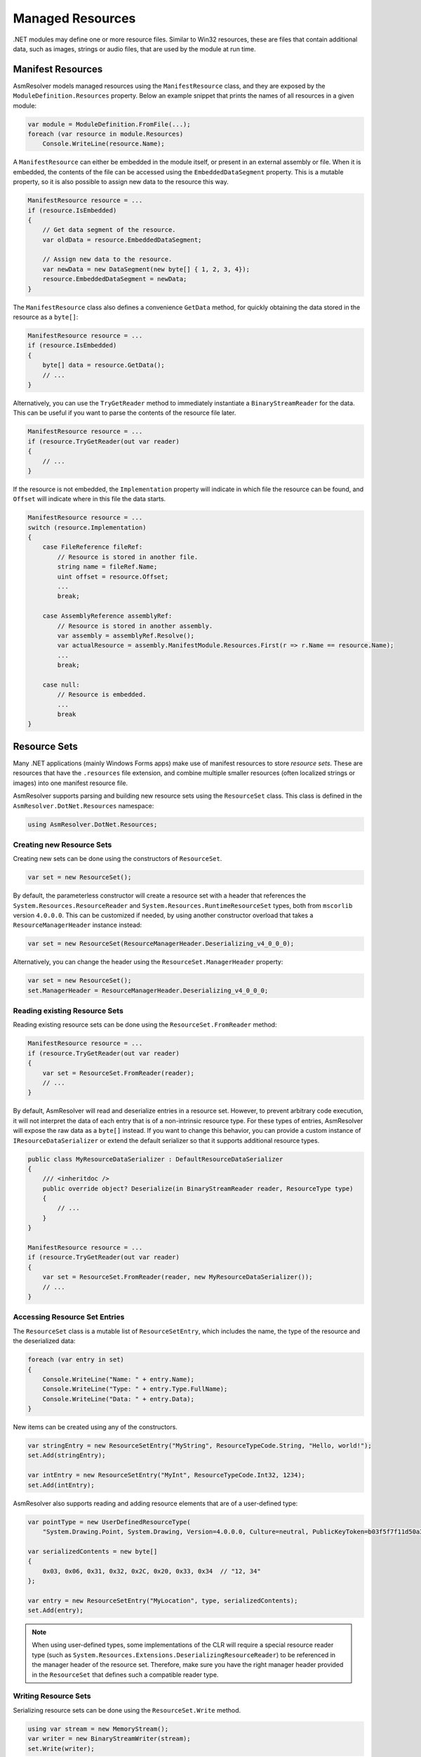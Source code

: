 Managed Resources
=================

.NET modules may define one or more resource files. Similar to Win32 resources, these are files that contain additional data, such as images, strings or audio files, that are used by the module at run time.

Manifest Resources
------------------

AsmResolver models managed resources using the ``ManifestResource`` class, and they are exposed by the ``ModuleDefinition.Resources`` property. Below an example snippet that prints the names of all resources in a given module:

.. code-block:: csharp

    var module = ModuleDefinition.FromFile(...);
    foreach (var resource in module.Resources)
        Console.WriteLine(resource.Name);


A ``ManifestResource`` can either be embedded in the module itself, or present in an external assembly or file. When it is embedded, the contents of the file can be accessed using the ``EmbeddedDataSegment`` property. This is a mutable property, so it is also possible to assign new data to the resource this way.

.. code-block:: csharp

    ManifestResource resource = ...
    if (resource.IsEmbedded)
    {
        // Get data segment of the resource.
        var oldData = resource.EmbeddedDataSegment;
        
        // Assign new data to the resource.
        var newData = new DataSegment(new byte[] { 1, 2, 3, 4});
        resource.EmbeddedDataSegment = newData;
    }


The ``ManifestResource`` class also defines a convenience ``GetData`` method, for quickly obtaining the data stored in the resource as a ``byte[]``:

.. code-block:: csharp

    ManifestResource resource = ...
    if (resource.IsEmbedded)
    {
        byte[] data = resource.GetData();
        // ...
    }


Alternatively, you can use the ``TryGetReader`` method to immediately instantiate a ``BinaryStreamReader`` for the data. This can be useful if you want to parse the contents of the resource file later.

.. code-block:: csharp

    ManifestResource resource = ...
    if (resource.TryGetReader(out var reader)
    {
        // ...
    }


If the resource is not embedded, the ``Implementation`` property will indicate in which file the resource can be found, and ``Offset`` will indicate where in this file the data starts.

.. code-block:: csharp

    ManifestResource resource = ...
    switch (resource.Implementation)
    {
        case FileReference fileRef:
            // Resource is stored in another file.
            string name = fileRef.Name;
            uint offset = resource.Offset;
            ...
            break;
        
        case AssemblyReference assemblyRef:
            // Resource is stored in another assembly.
            var assembly = assemblyRef.Resolve();
            var actualResource = assembly.ManifestModule.Resources.First(r => r.Name == resource.Name);
            ...
            break;

        case null:
            // Resource is embedded.
            ...
            break
    }


Resource Sets
-------------

Many .NET applications (mainly Windows Forms apps) make use of manifest resources to store *resource sets*. These are resources that have the  ``.resources`` file extension, and combine multiple smaller resources (often localized strings or images) into one manifest resource file.

AsmResolver supports parsing and building new resource sets using the ``ResourceSet`` class. This class is defined in the ``AsmResolver.DotNet.Resources`` namespace:

.. code-block:: csharp

    using AsmResolver.DotNet.Resources;


Creating new Resource Sets
~~~~~~~~~~~~~~~~~~~~~~~~~~

Creating new sets can be done using the constructors of ``ResourceSet``. 

.. code-block:: csharp
    
    var set = new ResourceSet();


By default, the parameterless constructor will create a resource set with a header that references the ``System.Resources.ResourceReader`` and ``System.Resources.RuntimeResourceSet`` types, both from ``mscorlib`` version ``4.0.0.0``. This can be customized if needed, by using another constructor overload that takes a ``ResourceManagerHeader`` instance instead:

.. code-block:: csharp
    
    var set = new ResourceSet(ResourceManagerHeader.Deserializing_v4_0_0_0);


Alternatively, you can change the header using the ``ResourceSet.ManagerHeader`` property:

.. code-block:: csharp
    
    var set = new ResourceSet();
    set.ManagerHeader = ResourceManagerHeader.Deserializing_v4_0_0_0;


Reading existing Resource Sets
~~~~~~~~~~~~~~~~~~~~~~~~~~~~~~

Reading existing resource sets can be done using the ``ResourceSet.FromReader`` method:

.. code-block:: csharp

    ManifestResource resource = ...
    if (resource.TryGetReader(out var reader)
    {
        var set = ResourceSet.FromReader(reader);
        // ...
    }
    

By default, AsmResolver will read and deserialize entries in a resource set. However, to prevent arbitrary code execution, it will not interpret the data of each entry that is of a non-intrinsic resource type. For these types of entries, AsmResolver will expose the raw data as a ``byte[]`` instead. If you want to change this behavior, you can provide a custom instance of ``IResourceDataSerializer`` or extend the default serializer so that it supports additional resource types.


.. code-block:: csharp

    public class MyResourceDataSerializer : DefaultResourceDataSerializer
    {
        /// <inheritdoc />
        public override object? Deserialize(in BinaryStreamReader reader, ResourceType type)
        {
            // ...
        }
    }

    ManifestResource resource = ...
    if (resource.TryGetReader(out var reader)
    {
        var set = ResourceSet.FromReader(reader, new MyResourceDataSerializer());
        // ...
    }


Accessing Resource Set Entries
~~~~~~~~~~~~~~~~~~~~~~~~~~~~~~

The ``ResourceSet`` class is a mutable list of ``ResourceSetEntry``, which includes the name, the type of the resource and the deserialized data:

.. code-block:: csharp

    foreach (var entry in set)
    {
        Console.WriteLine("Name: " + entry.Name);
        Console.WriteLine("Type: " + entry.Type.FullName);
        Console.WriteLine("Data: " + entry.Data);
    }


New items can be created using any of the constructors. 

.. code-block:: csharp

    var stringEntry = new ResourceSetEntry("MyString", ResourceTypeCode.String, "Hello, world!");
    set.Add(stringEntry);

    var intEntry = new ResourceSetEntry("MyInt", ResourceTypeCode.Int32, 1234);
    set.Add(intEntry);


AsmResolver also supports reading and adding resource elements that are of a user-defined type:

.. code-block:: csharp

    var pointType = new UserDefinedResourceType(
        "System.Drawing.Point, System.Drawing, Version=4.0.0.0, Culture=neutral, PublicKeyToken=b03f5f7f11d50a3a");

    var serializedContents = new byte[]
    {
        0x03, 0x06, 0x31, 0x32, 0x2C, 0x20, 0x33, 0x34  // "12, 34"
    };

    var entry = new ResourceSetEntry("MyLocation", type, serializedContents);
    set.Add(entry);


.. note::

    When using user-defined types, some implementations of the CLR will require a special resource reader type (such as ``System.Resources.Extensions.DeserializingResourceReader``) to be referenced in the manager header of the resource set. Therefore, make sure you have the right manager header provided in the ``ResourceSet`` that defines such a compatible reader type.


Writing Resource Sets
~~~~~~~~~~~~~~~~~~~~~

Serializing resource sets can be done using the ``ResourceSet.Write`` method.

.. code-block:: csharp

    using var stream = new MemoryStream();
    var writer = new BinaryStreamWriter(stream);
    set.Write(writer);
    


By default, AsmResolver will serialize entries in a resource set using a default serializer. However, to prevent arbitrary code execution, it will not attempt to serialize objects that are of a non-intrinsic resource type. The default serializer expects a ``byte[]`` for user-defined resource types. If you want to change this behavior, you can provide a custom instance of ``IResourceDataSerializer`` or extend the default serializer so that it supports additional resource types.

.. code-block:: csharp

    public class MyResourceDataSerializer : DefaultResourceDataSerializer
    {
        /// <inheritdoc />
        public override void Serialize(IBinaryStreamWriter writer, ResourceType type, object? value)
        {
            // ...
        }
    }

    using var stream = new MemoryStream();
    var writer = new BinaryStreamWriter(stream);
    set.Write(writer, new MyResourceDataSerializer());